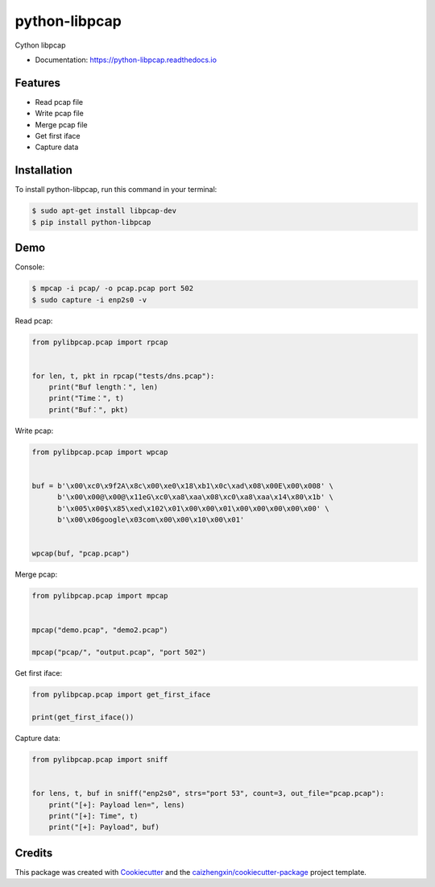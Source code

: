 ==============
python-libpcap
==============

.. image:: https://img.shields.io/pypi/v/python-libpcap.svg
        :target: https://pypi.python.org/pypi/python-libpcap

.. image:: https://api.travis-ci.com/caizhengxin/python-libpcap.svg
        :target: https://travis-ci.org/JanKinCai/python-libpcap

.. image:: https://readthedocs.org/projects/python-libpcap/badge/?version=latest
        :target: https://python-libpcap.readthedocs.io/en/latest/?badge=latest
        :alt: Documentation Status

Cython libpcap

* Documentation: https://python-libpcap.readthedocs.io

Features
--------

* Read pcap file
* Write pcap file
* Merge pcap file
* Get first iface
* Capture data

Installation
------------

To install python-libpcap, run this command in your terminal:

.. code-block:: console

    $ sudo apt-get install libpcap-dev
    $ pip install python-libpcap

Demo
----

Console:

.. code-block:: console

    $ mpcap -i pcap/ -o pcap.pcap port 502
    $ sudo capture -i enp2s0 -v

Read pcap:

.. code-block:: python

    from pylibpcap.pcap import rpcap


    for len, t, pkt in rpcap("tests/dns.pcap"):
        print("Buf length：", len)
        print("Time：", t)
        print("Buf：", pkt)

Write pcap:

.. code-block:: python

    from pylibpcap.pcap import wpcap


    buf = b'\x00\xc0\x9f2A\x8c\x00\xe0\x18\xb1\x0c\xad\x08\x00E\x00\x008' \
          b'\x00\x00@\x00@\x11eG\xc0\xa8\xaa\x08\xc0\xa8\xaa\x14\x80\x1b' \
          b'\x005\x00$\x85\xed\x102\x01\x00\x00\x01\x00\x00\x00\x00\x00' \
          b'\x00\x06google\x03com\x00\x00\x10\x00\x01'


    wpcap(buf, "pcap.pcap")

Merge pcap:

.. code-block:: python

    from pylibpcap.pcap import mpcap


    mpcap("demo.pcap", "demo2.pcap")

    mpcap("pcap/", "output.pcap", "port 502")

Get first iface:

.. code-block:: python

    from pylibpcap.pcap import get_first_iface

    print(get_first_iface())

Capture data:

.. code-block:: python

    from pylibpcap.pcap import sniff


    for lens, t, buf in sniff("enp2s0", strs="port 53", count=3, out_file="pcap.pcap"):
        print("[+]: Payload len=", lens)
        print("[+]: Time", t)
        print("[+]: Payload", buf)

Credits
-------

This package was created with Cookiecutter_ and the `caizhengxin/cookiecutter-package`_ project template.

.. _Cookiecutter: https://github.com/audreyr/cookiecutter
.. _`caizhengxin/cookiecutter-package`: https://github.com/caizhengxin/cookiecutter-package
